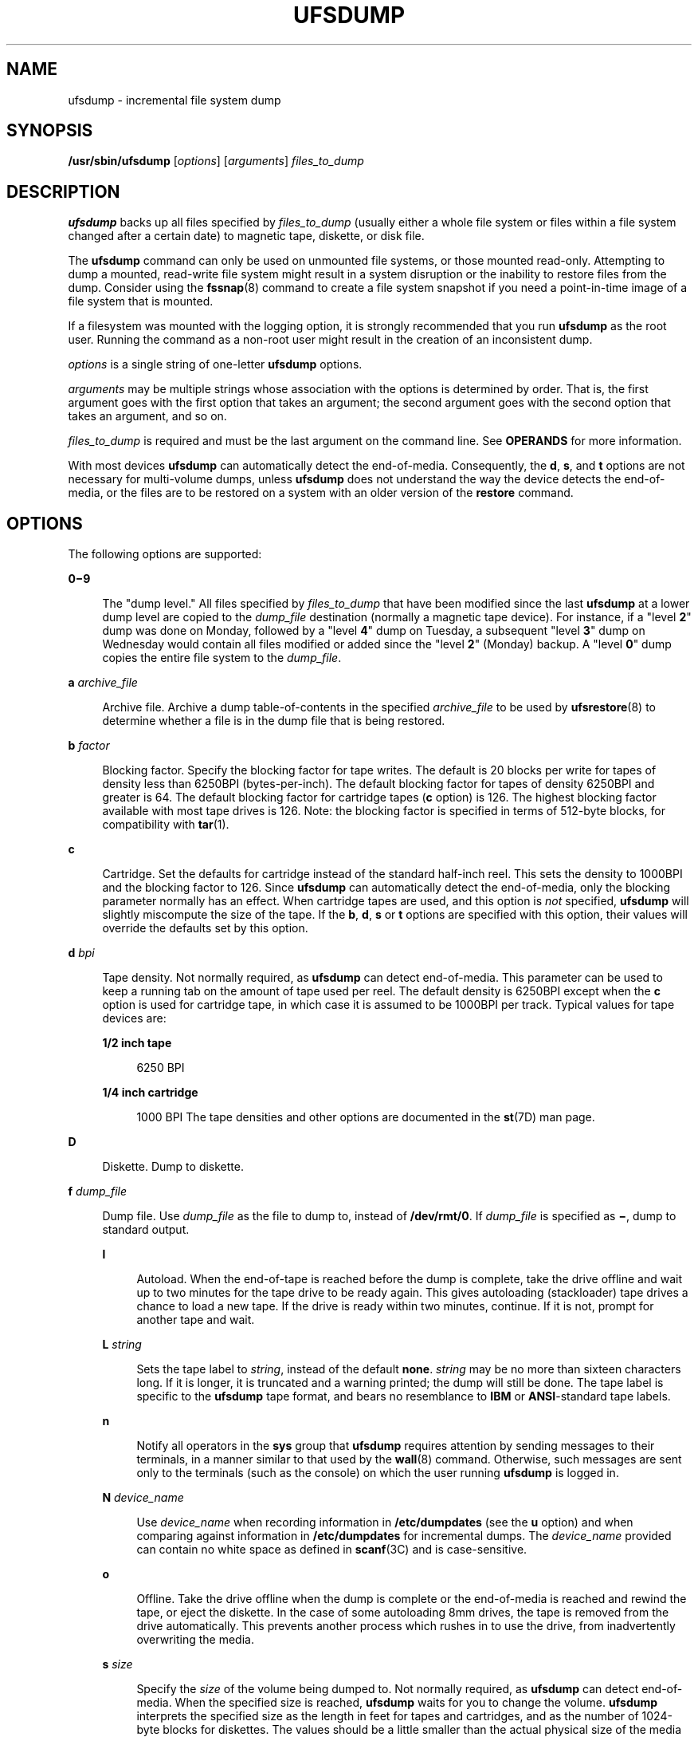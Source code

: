 '\" te
.\" Copyright (c) 2008, Sun Microsystems, Inc. All Rights Reserved
.\" Copyright 1989 AT&T
.\" The contents of this file are subject to the terms of the Common Development and Distribution License (the "License").  You may not use this file except in compliance with the License.
.\" You can obtain a copy of the license at usr/src/OPENSOLARIS.LICENSE or http://www.opensolaris.org/os/licensing.  See the License for the specific language governing permissions and limitations under the License.
.\" When distributing Covered Code, include this CDDL HEADER in each file and include the License file at usr/src/OPENSOLARIS.LICENSE.  If applicable, add the following below this CDDL HEADER, with the fields enclosed by brackets "[]" replaced with your own identifying information: Portions Copyright [yyyy] [name of copyright owner]
.TH UFSDUMP 8 "April 9, 2016"
.SH NAME
ufsdump \- incremental file system dump
.SH SYNOPSIS
.LP
.nf
\fB/usr/sbin/ufsdump\fR [\fIoptions\fR] [\fIarguments\fR] \fIfiles_to_dump\fR
.fi

.SH DESCRIPTION
.LP
\fBufsdump\fR backs up all files specified by \fIfiles_to_dump\fR (usually
either a whole file system or files within a file system changed after a certain
date) to magnetic tape, diskette, or disk file.
.sp
.LP
The \fBufsdump\fR command can only be used on unmounted file systems, or those
mounted read-only. Attempting to dump a mounted, read-write file system might
result in a system disruption or the inability to restore files from the dump.
Consider using the \fBfssnap\fR(8) command to create a file system snapshot if
you need a point-in-time image of a file system that is mounted.
.sp
.LP
If a filesystem was mounted with the logging option, it is strongly
recommended that you run \fBufsdump\fR as the root user. Running the command as
a non-root user might result in the creation of an inconsistent dump.
.sp
.LP
\fIoptions\fR is a single string of one-letter \fBufsdump\fR options.
.sp
.LP
\fIarguments\fR may be multiple strings whose association with the options is
determined by order. That is, the first argument goes with the first option
that takes an argument; the second argument goes with the second option that
takes an argument, and so on.
.sp
.LP
\fIfiles_to_dump\fR is required and must be the last argument on the command
line. See \fBOPERANDS\fR for more information.
.sp
.LP
With most devices \fBufsdump\fR can automatically detect the end-of-media.
Consequently, the \fBd\fR, \fBs\fR, and \fBt\fR options are not necessary for
multi-volume dumps, unless \fBufsdump\fR does not understand the way the device
detects the end-of-media, or the files are to be restored on a system with an
older version of the \fBrestore\fR command.
.SH OPTIONS
.LP
The following options are supported:
.sp
.ne 2
.na
\fB\fB0\(mi9\fR\fR
.ad
.sp .6
.RS 4n
The "dump level." All files specified by \fIfiles_to_dump\fR that have been
modified since the last \fBufsdump\fR at a lower dump level are copied to the
\fIdump_file\fR destination (normally a magnetic tape device). For instance, if
a "level \fB2\fR" dump was done on Monday, followed by a "level \fB4\fR" dump
on Tuesday, a subsequent "level \fB3\fR" dump on Wednesday would contain all
files modified or added since the "level \fB2\fR" (Monday) backup. A "level
\fB0\fR" dump copies the entire file system to the \fIdump_file\fR.
.RE

.sp
.ne 2
.na
\fB\fBa\fR \fIarchive_file\fR\fR
.ad
.sp .6
.RS 4n
Archive file. Archive a dump table-of-contents in the specified
\fIarchive_file\fR to be used by \fBufsrestore\fR(8) to determine whether a
file is in the dump file that is being restored.
.RE

.sp
.ne 2
.na
\fB\fBb\fR \fIfactor\fR\fR
.ad
.sp .6
.RS 4n
Blocking factor. Specify the blocking factor for tape writes. The default is 20
blocks per write for tapes of density less than 6250BPI (bytes-per-inch). The
default blocking factor for tapes of density 6250BPI and greater is 64. The
default blocking factor for cartridge tapes (\fBc\fR option) is 126. The
highest blocking factor available with most tape drives is 126. Note: the
blocking factor is specified in terms of 512-byte blocks, for compatibility
with \fBtar\fR(1).
.RE

.sp
.ne 2
.na
\fB\fBc\fR\fR
.ad
.sp .6
.RS 4n
Cartridge. Set the defaults for cartridge instead of the standard half-inch
reel. This sets the density to 1000BPI and the blocking factor to 126. Since
\fBufsdump\fR can automatically detect the end-of-media, only the blocking
parameter normally has an effect. When cartridge tapes are used, and this
option is \fInot\fR specified, \fBufsdump\fR will slightly miscompute the size
of the tape. If the \fBb\fR, \fBd\fR, \fBs\fR or \fBt\fR options are specified
with this option, their values will override the defaults set by this option.
.RE

.sp
.ne 2
.na
\fB\fBd\fR \fIbpi\fR\fR
.ad
.sp .6
.RS 4n
Tape density. Not normally required, as \fBufsdump\fR can detect end-of-media.
This parameter can be used to keep a running tab on the amount of tape used per
reel. The default density is 6250BPI except when the \fBc\fR option is used for
cartridge tape, in which case it is assumed to be 1000BPI per track. Typical
values for tape devices are:
.sp
.ne 2
.na
\fB1/2 inch tape\fR
.ad
.sp .6
.RS 4n
6250 BPI
.RE

.sp
.ne 2
.na
\fB1/4 inch cartridge\fR
.ad
.sp .6
.RS 4n
1000 BPI The tape densities and other options are documented in the
\fBst\fR(7D) man page.
.RE

.RE

.sp
.ne 2
.na
\fB\fBD\fR\fR
.ad
.sp .6
.RS 4n
Diskette. Dump to diskette.
.RE

.sp
.ne 2
.na
\fB\fBf\fR \fIdump_file\fR\fR
.ad
.sp .6
.RS 4n
Dump file. Use \fIdump_file\fR as the file to dump to, instead of
\fB/dev/rmt/0\fR. If \fIdump_file\fR is specified as \fB\(mi\fR, dump to
standard output.

.sp
.ne 2
.na
\fB\fBl\fR\fR
.ad
.sp .6
.RS 4n
Autoload. When the end-of-tape is reached before the dump is complete, take the
drive offline and wait up to two minutes for the tape drive to be ready again.
This gives autoloading (stackloader) tape drives a chance to load a new tape.
If the drive is ready within two minutes, continue. If it is not, prompt for
another tape and wait.
.RE

.sp
.ne 2
.na
\fB\fBL\fR \fIstring\fR\fR
.ad
.sp .6
.RS 4n
Sets the tape label to \fIstring\fR, instead of the default \fBnone\fR.
\fIstring\fR may be no more than sixteen characters long. If it is longer, it
is truncated and a warning printed; the dump will still be done. The tape label
is specific to the \fBufsdump\fR tape format, and bears no resemblance to
\fBIBM\fR or \fBANSI\fR-standard tape labels.
.RE

.sp
.ne 2
.na
\fB\fBn\fR\fR
.ad
.sp .6
.RS 4n
Notify all operators in the \fBsys\fR group that \fBufsdump\fR requires
attention by sending messages to their terminals, in a manner similar to that
used by the \fBwall\fR(8) command. Otherwise, such messages are sent only to
the terminals (such as the console) on which the user running \fBufsdump\fR is
logged in.
.RE

.sp
.ne 2
.na
\fB\fBN\fR \fIdevice_name\fR\fR
.ad
.sp .6
.RS 4n
Use \fIdevice_name\fR when recording information in \fB/etc/dumpdates\fR (see
the \fBu\fR option) and when comparing against information in
\fB/etc/dumpdates\fR for incremental dumps. The \fIdevice_name\fR provided can
contain no white space as defined in \fBscanf\fR(3C) and is case-sensitive.
.RE

.sp
.ne 2
.na
\fB\fBo\fR\fR
.ad
.sp .6
.RS 4n
Offline. Take the drive offline when the dump is complete or the end-of-media
is reached and rewind the tape, or eject the diskette. In the case of some
autoloading 8mm drives, the tape is removed from the drive automatically. This
prevents another process which rushes in to use the drive, from inadvertently
overwriting the media.
.RE

.sp
.ne 2
.na
\fB\fBs\fR \fIsize\fR\fR
.ad
.sp .6
.RS 4n
Specify the \fIsize\fR of the volume being dumped to. Not normally required, as
\fBufsdump\fR can detect end-of-media. When the specified size is reached,
\fBufsdump\fR waits for you to change the volume. \fBufsdump\fR interprets the
specified size as the length in feet for tapes and cartridges, and as the
number of 1024-byte blocks for diskettes. The values should be a little smaller
than the actual physical size of the media (for example, 425 for a 450-foot
cartridge). Typical values for tape devices depend on the \fBc\fR option, for
cartridge devices, and the \fBD\fR option for diskettes:
.sp
.ne 2
.na
\fB1/2 inch tape\fR
.ad
.sp .6
.RS 4n
2300 feet
.RE

.sp
.ne 2
.na
\fB60-Mbyte 1/4 inch cartridge\fR
.ad
.sp .6
.RS 4n
425 feet
.RE

.sp
.ne 2
.na
\fB150-Mbyte 1/4 inch cartridge\fR
.ad
.sp .6
.RS 4n
700 feet
.RE

.sp
.ne 2
.na
\fBdiskette\fR
.ad
.sp .6
.RS 4n
1422 blocks (Corresponds to a 1.44-Mbyte diskette, with one cylinder reserved
for bad block information.)
.RE

.RE

.sp
.ne 2
.na
\fB\fBS\fR\fR
.ad
.sp .6
.RS 4n
Size estimate. Determine the amount of space that is needed to perform the dump
without actually doing it, and display the estimated number of bytes it will
take. This is useful with incremental dumps to determine how many volumes of
media will be needed.
.RE

.sp
.ne 2
.na
\fB\fBt\fR \fItracks\fR\fR
.ad
.sp .6
.RS 4n
Specify the number of tracks for a cartridge tape. Not normally required, as
\fBufsdump\fR can detect end-of-media. The default is 9 tracks. The \fBt\fR
option is not compatible with the \fBD\fR option. Values for Sun-supported tape
devices are:
.sp
.ne 2
.na
\fB60-Mbyte 1/4 inch cartridge\fR
.ad
.sp .6
.RS 4n
9 tracks
.RE

.sp
.ne 2
.na
\fB150-Mbyte 1/4 inch cartridge\fR
.ad
.sp .6
.RS 4n
18 tracks
.RE

.RE

.sp
.ne 2
.na
\fB\fBT\fR \fItime_wait\fR\fB[hms]\fR\fR
.ad
.sp .6
.RS 4n
Sets the amount of time to wait for an \fBautoload\fR command to complete. This
option is ignored unless the \fBl\fR option has also been specified. The
default time period to wait is two minutes. Specify time units with a trailing
\fBh\fR ( for hours), \fBm\fR (for minutes), or \fBs\fR (for seconds). The
default unit is minutes.
.RE

.sp
.ne 2
.na
\fB\fBu\fR\fR
.ad
.sp .6
.RS 4n
Update the dump record. Add an entry to the file \fB/etc/dumpdates,\fR for each
file system successfully dumped that includes the file system name (or
\fIdevice_name\fR as specified with the \fBN\fR option), date, and dump level.
.RE

.sp
.ne 2
.na
\fB\fBv\fR\fR
.ad
.sp .6
.RS 4n
Verify. After each tape or diskette is written, verify the contents of the
media against the source file system. If any discrepancies occur, prompt for
new media, then repeat the dump/verification process. The file system
\fImust\fR be unmounted. This option cannot be used to verify a dump to
standard output.
.RE

.sp
.ne 2
.na
\fB\fBw\fR\fR
.ad
.sp .6
.RS 4n
Warning. List the file systems that have not been backed up within a day. This
information is gleaned from the files \fB/etc/dumpdates\fR and
\fB/etc/vfstab\fR. When the \fBw\fR option is used, all other options are
ignored. After reporting, \fBufsdump\fR exits immediately.
.RE

.sp
.ne 2
.na
\fB\fBW\fR\fR
.ad
.sp .6
.RS 4n
Warning with highlight. Similar to the \fBw\fR option, except that the \fBW\fR
option includes all file systems that appear in \fB/etc/dumpdates\fR, along
with information about their most recent dump dates and levels. File systems
that have not been backed up within a day are highlighted.
.RE

.SH OPERANDS
.LP
The following operand is supported:
.sp
.ne 2
.na
\fB\fIfiles_to_dump\fR\fR
.ad
.sp .6
.RS 4n
Specifies the files to dump. Usually it identifies a whole file system by its
raw device name (for example, \fB/dev/rdsk/c0t3d0s6\fR). Incremental dumps
(levels \fB1\fR to \fB9\fR) of files changed after a certain date only apply to
a whole file system. Alternatively, \fIfiles_to_dump\fR can identify individual
files or directories. All named directories that may be examined by the user
running \fBufsdump\fR, as well as any explicitly-named files, are dumped. This
dump is equivalent to a level \fB0\fR dump of the indicated portions of the
filesystem, except that \fB/etc/dumpdates\fR is not updated even if the
\fB-u\fR option has been specified. In all cases, the files must be contained
in the same file system, and the file system must be local to the system where
\fBufsdump\fR is being run.
.sp
\fIfiles_to_dump\fR is required and must be the last argument on the command
line.
.RE

.sp
.LP
If no \fIoptions\fR are given, the default is \fB9uf\fR \fB/dev/rmt/0\fR
\fIfiles_to_dump\fR.
.SH EXAMPLES
.LP
\fBExample 1 \fRUsing \fBufsdump\fR
.sp
.LP
The following command makes a full dump of a root file system on \fBc0t3d0\fR,
on a 150-MByte cartridge tape unit \fB0\fR:

.sp
.in +2
.nf
example# ufsdump 0cfu /dev/rmt/0 /dev/rdsk/c0t3d0s0
.fi
.in -2
.sp

.sp
.LP
The following command makes and verifies an incremental dump at level \fB5\fR
of the \fBusr\fR partition of \fBc0t3d0\fR, on a 1/2 inch reel tape unit
\fB1,\fR:

.sp
.in +2
.nf
example# ufsdump 5fuv /dev/rmt/1 /dev/rdsk/c0t3d0s6
.fi
.in -2
.sp

.SH EXIT STATUS
.LP
While running, \fBufsdump\fR emits many verbose messages. \fBufsdump\fR returns
the following exit values:
.sp
.ne 2
.na
\fB\fB0\fR\fR
.ad
.sp .6
.RS 4n
Normal exit.
.RE

.sp
.ne 2
.na
\fB\fB1\fR\fR
.ad
.sp .6
.RS 4n
Startup errors encountered.
.RE

.sp
.ne 2
.na
\fB\fB3\fR\fR
.ad
.sp .6
.RS 4n
Abort \(mi no checkpoint attempted.
.RE

.SH FILES
.ne 2
.na
\fB\fB/dev/rmt/0\fR\fR
.ad
.sp .6
.RS 4n
default unit to dump to
.RE

.sp
.ne 2
.na
\fB\fB/etc/dumpdates\fR\fR
.ad
.sp .6
.RS 4n
dump date record
.RE

.sp
.ne 2
.na
\fB\fB/etc/group\fR\fR
.ad
.sp .6
.RS 4n
to find group \fBsys\fR
.RE

.sp
.ne 2
.na
\fB\fB/etc/vfstab\fR\fR
.ad
.sp .6
.RS 4n
list of file systems
.RE

.SH SEE ALSO
.LP
\fBcpio\fR(1), \fBtar\fR(1), \fBdd\fR(8), \fBdevnm\fR(8), \fBfssnap\fR(8),
\fBprtvtoc\fR(8), \fBrmt\fR(8), \fBshutdown\fR(8), \fBufsrestore\fR(8),
\fBvolcopy\fR(8), \fBwall\fR(8), \fBscanf\fR(3C), \fBufsdump\fR(4),
\fBattributes\fR(5), \fBst\fR(7D)
.SH NOTES
.SS "Read Errors"
.LP
Fewer than 32 read errors on the file system are ignored.
.SS "Process Per Reel"
.LP
Because each reel requires a new process, parent processes for reels that are
already written hang around until the entire tape is written.
.SS "Operator Intervention"
.LP
\fBufsdump\fR requires operator intervention on these conditions: end of
volume, end of dump, volume write error, volume open error or disk read error
(if there are more than a threshold of 32). In addition to alerting all
operators implied by the \fBn\fR option, \fBufsdump\fR interacts with the
operator on \fBufsdump\fR's control terminal at times when \fBufsdump\fR can no
longer proceed, or if something is grossly wrong. All questions \fBufsdump\fR
poses \fImust\fR be answered by typing \fByes\fR or \fBno\fR, as appropriate.
.sp
.LP
Since backing up a disk can involve a lot of time and effort, \fBufsdump\fR
checkpoints at the start of each volume. If writing that volume fails for some
reason, \fBufsdump\fR will, with operator permission, restart itself from the
checkpoint after a defective volume has been replaced.
.SS "Suggested Dump Schedule"
.LP
It is vital to perform full, "level \fB0\fR", dumps at regular intervals. When
performing a full dump, bring the machine down to single-user mode using
\fBshutdown\fR(8). While preparing for a full dump, it is a good idea to clean
the tape drive and heads. Incremental dumps should be performed with the system
running in single-user mode.
.sp
.LP
Incremental dumps allow for convenient backup and recovery of active files on a
more frequent basis, with a minimum of media and time. However, there are some
tradeoffs. First, the interval between backups should be kept to a minimum
(once a day at least). To guard against data loss as a result of a media
failure (a rare, but possible occurrence), capture active files on (at least)
two sets of dump volumes. Another consideration is the desire to keep
unnecessary duplication of files to a minimum to save both operator time and
media storage. A third consideration is the ease with which a particular
backed-up version of a file can be located and restored. The following
four-week schedule offers a reasonable tradeoff between these goals.
.sp
.in +2
.nf
              Sun    Mon    Tue    Wed    Thu    Fri
    Week 1:   Full    5      5      5      5      3
    Week 2:           5      5      5      5      3
    Week 3:           5      5      5      5      3
    Week 4:           5      5      5      5      3
.fi
.in -2
.sp

.sp
.LP
Although the Tuesday through Friday incrementals contain "extra copies" of
files from Monday, this scheme assures that any file modified during the week
can be recovered from the previous day's incremental dump.
.SS "Process Priority of ufsdump"
.LP
\fBufsdump\fR uses multiple processes to allow it to read from the disk and
write to the media concurrently. Due to the way it synchronizes between these
processes, any attempt to run dump with a \fBnice\fR (process priority) of
`\(mi5' or better will likely make \fBufsdump\fR run \fIslower\fR instead of
faster.
.SS "Overlapping Partitions"
.LP
Most disks contain one or more overlapping slices because slice 2 covers the
entire disk. The other slices are of various sizes and usually do not overlap.
For example, a common configuration places \fBroot\fR on slice 0, \fBswap\fR on
slice 1, \fB/opt\fR on slice 5 and \fB/usr\fR on slice 6.
.sp
.LP
It should be emphasized that \fBufsdump\fR dumps one \fBufs\fR file system at a
time. Given the above scenario where slice 0 and slice 2 have the same starting
offset, executing \fBufsdump\fR on slice 2 with the intent of dumping the
entire disk would instead dump only the \fBroot\fR file system on slice 0. To
dump the entire disk, the user must dump the file systems on each slice
separately.
.SH BUGS
.LP
The \fB/etc/vfstab\fR file does not allow the desired frequency of backup for
file systems to be specified (as \fB/etc/fstab\fR did). Consequently, the
\fBw\fR and \fBW\fR options assume file systems should be backed up daily,
which limits the usefulness of these options.
